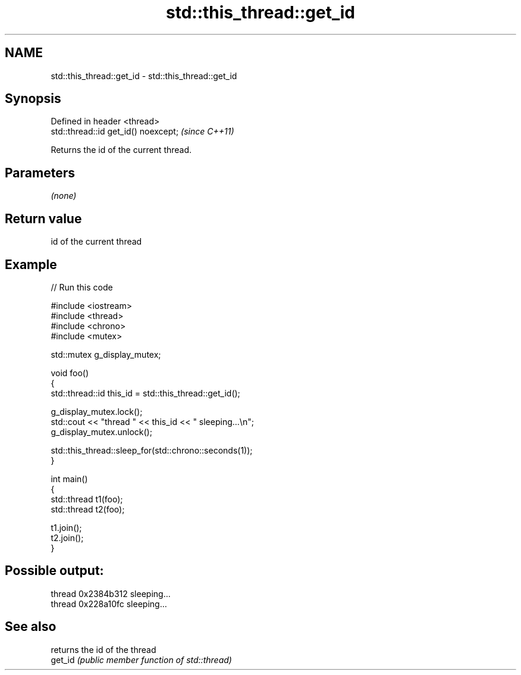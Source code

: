 .TH std::this_thread::get_id 3 "2020.03.24" "http://cppreference.com" "C++ Standard Libary"
.SH NAME
std::this_thread::get_id \- std::this_thread::get_id

.SH Synopsis

  Defined in header <thread>
  std::thread::id get_id() noexcept;  \fI(since C++11)\fP

  Returns the id of the current thread.

.SH Parameters

  \fI(none)\fP

.SH Return value

  id of the current thread

.SH Example

  
// Run this code

    #include <iostream>
    #include <thread>
    #include <chrono>
    #include <mutex>

    std::mutex g_display_mutex;

    void foo()
    {
        std::thread::id this_id = std::this_thread::get_id();

        g_display_mutex.lock();
        std::cout << "thread " << this_id << " sleeping...\\n";
        g_display_mutex.unlock();

        std::this_thread::sleep_for(std::chrono::seconds(1));
    }

    int main()
    {
        std::thread t1(foo);
        std::thread t2(foo);

        t1.join();
        t2.join();
    }

.SH Possible output:

    thread 0x2384b312 sleeping...
    thread 0x228a10fc sleeping...


.SH See also


         returns the id of the thread
  get_id \fI(public member function of std::thread)\fP




